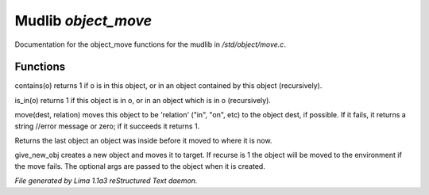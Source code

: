Mudlib *object_move*
*********************

Documentation for the object_move functions for the mudlib in */std/object/move.c*.

Functions
=========
.. c:function:: int contains(object o)

contains(o) returns 1 if o is in this object, or in an object contained
by this object (recursively).


.. c:function:: int is_in(object o)

is_in(o) returns 1 if this object is in o, or in an object which is in
o (recursively).


.. c:function:: varargs mixed move(mixed dest, string relation)

move(dest, relation) moves this object to be 'relation' ("in", "on", etc)
to the object dest, if possible.  If it fails, it returns a string //error message or zero; if it succeeds it
returns 1.


.. c:function:: object query_last_location()

Returns the last object an object was inside before it moved to where
it is now.


.. c:function:: varargs object give_new_obj(object target, string obj, int recurse, mixed args)

give_new_obj creates a new object and moves it to target. If recurse is 1
the object will be moved to the environment if the move fails.
The optional args are passed to the object when it is created.



*File generated by Lima 1.1a3 reStructured Text daemon.*
